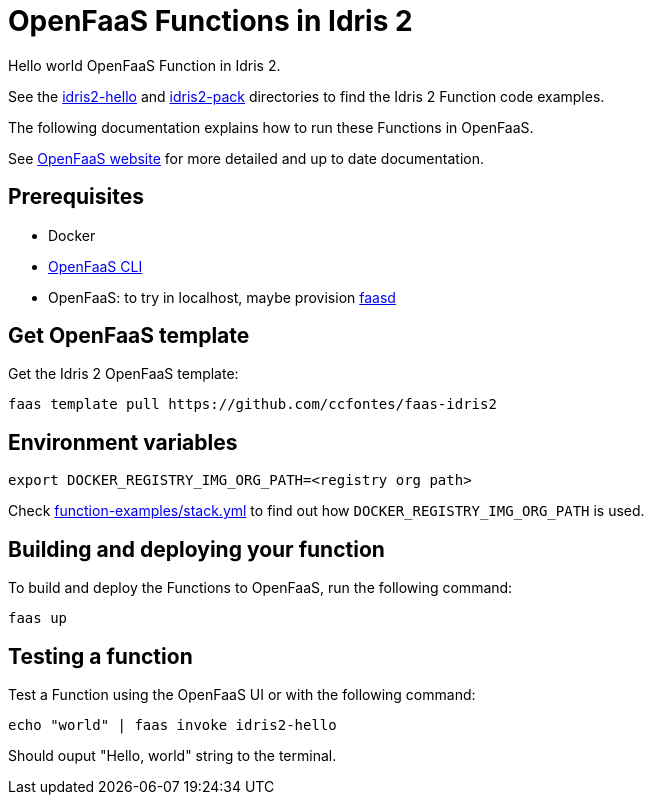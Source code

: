 = OpenFaaS Functions in Idris 2 =

Hello world OpenFaaS Function in Idris 2.

See the link:idris2-hello[idris2-hello] and link:idris2-pack[idris2-pack] directories to find the Idris 2 Function code examples.

The following documentation explains how to run these Functions in OpenFaaS.

See https://docs.openfaas.com/tutorials/first-python-function/[OpenFaaS website] for more detailed and up to date documentation.

== Prerequisites ==
* Docker
* https://docs.openfaas.com/cli/install/[OpenFaaS CLI]
* OpenFaaS: to try in localhost, maybe provision https://github.com/openfaas/faasd[faasd]

== Get OpenFaaS template ==

Get the Idris 2 OpenFaaS template:
[source, bash]
----
faas template pull https://github.com/ccfontes/faas-idris2
----

== Environment variables

[source, bash]
----
export DOCKER_REGISTRY_IMG_ORG_PATH=<registry org path>
----
Check link:function-examples/stack.yml[function-examples/stack.yml] to find out how `DOCKER_REGISTRY_IMG_ORG_PATH` is used.

== Building and deploying your function ==

To build and deploy the Functions to OpenFaaS, run the following command:
[source, bash]
----
faas up
----

== Testing a function ==

Test a Function using the OpenFaaS UI or with the following command:
[source, bash]
----
echo "world" | faas invoke idris2-hello
----
Should ouput "Hello, world" string to the terminal.
